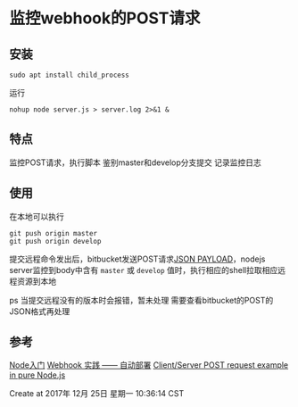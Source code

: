 * 监控webhook的POST请求
** 安装
: sudo apt install child_process

运行
: nohup node server.js > server.log 2>&1 &
** 特点
监控POST请求，执行脚本
鉴别master和develop分支提交
记录监控日志

** 使用
在本地可以执行
: git push origin master
: git push origin develop

提交远程命令发出后，bitbucket发送POST请求[[https://confluence.atlassian.com/bitbucketserver/post-service-webhook-for-bitbucket-server-776640367.html][JSON PAYLOAD]]，nodejs server监控到body中含有 =master= 或 =develop= 值时，执行相应的shell拉取相应远程资源到本地

ps 当提交远程没有的版本时会报错，暂未处理
需要查看bitbucket的POST的JSON格式再处理
** 参考
[[https://www.nodebeginner.org/index-zh-cn.html#a-full-blown-web-application-with-nodejs][Node入门]]
[[http://jerryzou.com/posts/webhook-practice/][Webhook 实践 —— 自动部署]]
[[https://gist.github.com/umidjons/88fa0041e6dd583491dd83662d007d2c][Client/Server POST request example in pure Node.js]]

Create at 2017年 12月 25日 星期一 10:36:14 CST

